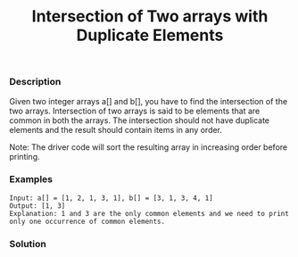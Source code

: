 #+title: Intersection of Two arrays with Duplicate Elements

*** Description
Given two integer arrays a[] and b[], you have to find the intersection of the two arrays. Intersection of two arrays is said to be elements that are common in both the arrays. The intersection should not have duplicate elements and the result should contain items in any order.

Note: The driver code will sort the resulting array in increasing order before printing.

*** Examples

#+begin_example
Input: a[] = [1, 2, 1, 3, 1], b[] = [3, 1, 3, 4, 1]
Output: [1, 3]
Explanation: 1 and 3 are the only common elements and we need to print only one occurrence of common elements.
#+end_example

*** Solution

#+begin_src c

#+end_src
